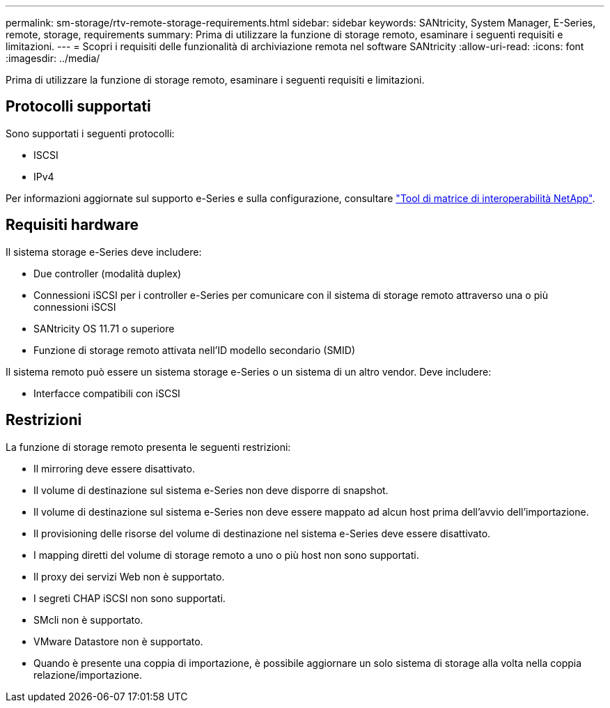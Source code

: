 ---
permalink: sm-storage/rtv-remote-storage-requirements.html 
sidebar: sidebar 
keywords: SANtricity, System Manager, E-Series, remote, storage, requirements 
summary: Prima di utilizzare la funzione di storage remoto, esaminare i seguenti requisiti e limitazioni. 
---
= Scopri i requisiti delle funzionalità di archiviazione remota nel software SANtricity
:allow-uri-read: 
:icons: font
:imagesdir: ../media/


[role="lead"]
Prima di utilizzare la funzione di storage remoto, esaminare i seguenti requisiti e limitazioni.



== Protocolli supportati

Sono supportati i seguenti protocolli:

* ISCSI
* IPv4


Per informazioni aggiornate sul supporto e-Series e sulla configurazione, consultare https://imt.netapp.com/matrix/#welcome["Tool di matrice di interoperabilità NetApp"^].



== Requisiti hardware

Il sistema storage e-Series deve includere:

* Due controller (modalità duplex)
* Connessioni iSCSI per i controller e-Series per comunicare con il sistema di storage remoto attraverso una o più connessioni iSCSI
* SANtricity OS 11.71 o superiore
* Funzione di storage remoto attivata nell'ID modello secondario (SMID)


Il sistema remoto può essere un sistema storage e-Series o un sistema di un altro vendor. Deve includere:

* Interfacce compatibili con iSCSI




== Restrizioni

La funzione di storage remoto presenta le seguenti restrizioni:

* Il mirroring deve essere disattivato.
* Il volume di destinazione sul sistema e-Series non deve disporre di snapshot.
* Il volume di destinazione sul sistema e-Series non deve essere mappato ad alcun host prima dell'avvio dell'importazione.
* Il provisioning delle risorse del volume di destinazione nel sistema e-Series deve essere disattivato.
* I mapping diretti del volume di storage remoto a uno o più host non sono supportati.
* Il proxy dei servizi Web non è supportato.
* I segreti CHAP iSCSI non sono supportati.
* SMcli non è supportato.
* VMware Datastore non è supportato.
* Quando è presente una coppia di importazione, è possibile aggiornare un solo sistema di storage alla volta nella coppia relazione/importazione.

